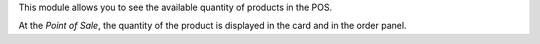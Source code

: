 This module allows you to see the available quantity of products in the POS.

At the *Point of Sale*, the quantity of the product is displayed in the card and in the order panel.
